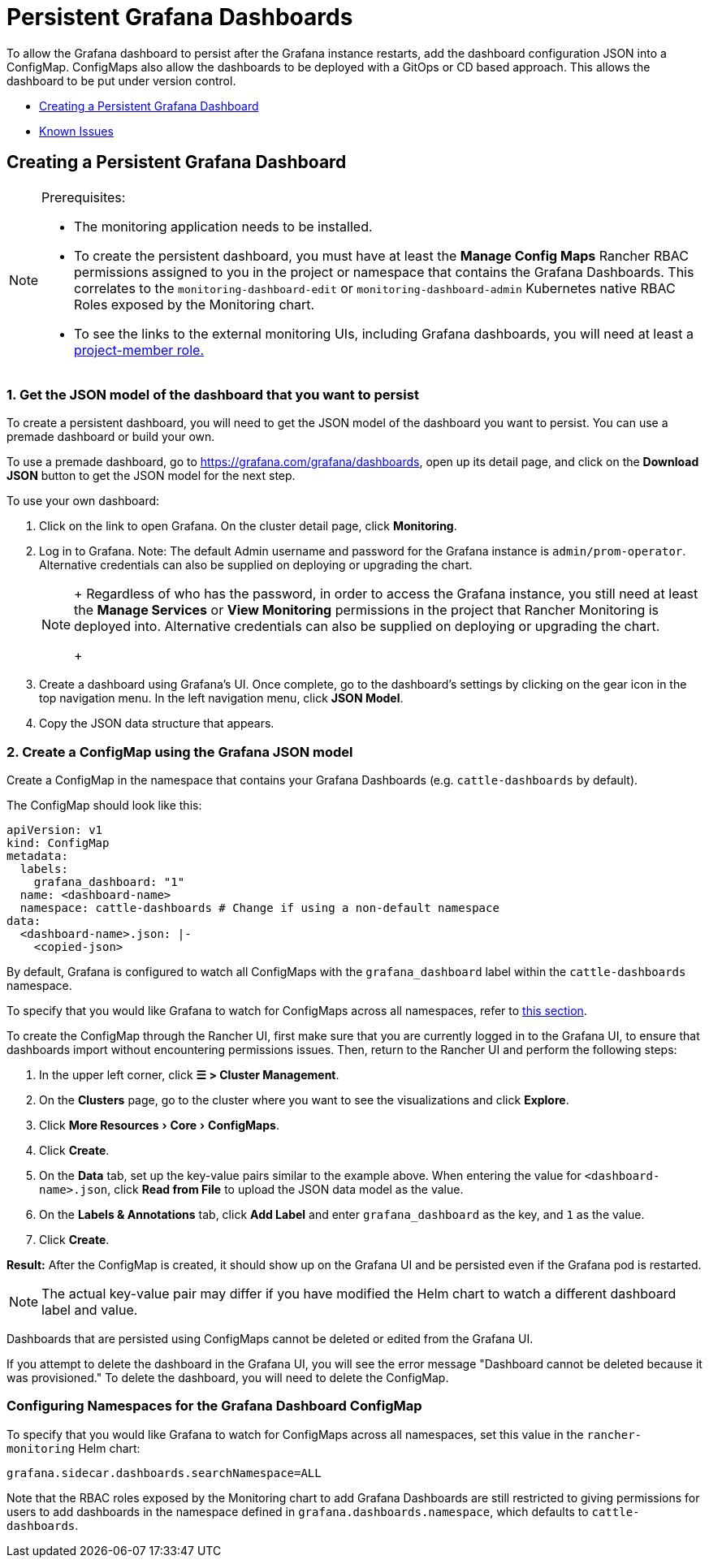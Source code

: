 = Persistent Grafana Dashboards

To allow the Grafana dashboard to persist after the Grafana instance restarts, add the dashboard configuration JSON into a ConfigMap. ConfigMaps also allow the dashboards to be deployed with a GitOps or CD based approach. This allows the dashboard to be put under version control.

* <<_creating_a_persistent_grafana_dashboard,Creating a Persistent Grafana Dashboard>>
* <<_known_issues,Known Issues>>

== Creating a Persistent Grafana Dashboard

:experimental:

[NOTE]
.Prerequisites:
====

* The monitoring application needs to be installed.
* To create the persistent dashboard, you must have at least the *Manage Config Maps* Rancher RBAC permissions assigned to you in the project or namespace that contains the Grafana Dashboards. This correlates to the `monitoring-dashboard-edit` or `monitoring-dashboard-admin` Kubernetes native RBAC Roles exposed by the Monitoring chart.
* To see the links to the external monitoring UIs, including Grafana dashboards, you will need at least a xref:../rbac-for-monitoring.adoc#_users_with_rancher_based_permissions[project-member role.]
====


=== 1. Get the JSON model of the dashboard that you want to persist

To create a persistent dashboard, you will need to get the JSON model of the dashboard you want to persist. You can use a premade dashboard or build your own.

To use a premade dashboard, go to https://grafana.com/grafana/dashboards, open up its detail page, and click on the *Download JSON* button to get the JSON model for the next step.

To use your own dashboard:

. Click on the link to open Grafana. On the cluster detail page, click *Monitoring*.
. Log in to Grafana. Note: The default Admin username and password for the Grafana instance is `admin/prom-operator`. Alternative credentials can also be supplied on deploying or upgrading the chart.
+

[NOTE]
====
+
Regardless of who has the password, in order to access the Grafana instance, you still need at least the *Manage Services* or *View Monitoring* permissions in the project that Rancher Monitoring is deployed into. Alternative credentials can also be supplied on deploying or upgrading the chart.
+
====


. Create a dashboard using Grafana's UI. Once complete, go to the dashboard's settings by clicking on the gear icon in the top navigation menu. In the left navigation menu, click *JSON Model*.
. Copy the JSON data structure that appears.

=== 2. Create a ConfigMap using the Grafana JSON model

Create a ConfigMap in the namespace that contains your Grafana Dashboards (e.g. `cattle-dashboards` by default).

The ConfigMap should look like this:

[,yaml]
----
apiVersion: v1
kind: ConfigMap
metadata:
  labels:
    grafana_dashboard: "1"
  name: <dashboard-name>
  namespace: cattle-dashboards # Change if using a non-default namespace
data:
  <dashboard-name>.json: |-
    <copied-json>
----

By default, Grafana is configured to watch all ConfigMaps with the `grafana_dashboard` label within the `cattle-dashboards` namespace.

To specify that you would like Grafana to watch for ConfigMaps across all namespaces, refer to <<_configuring_namespaces_for_the_grafana_dashboard_configmap,this section>>.

To create the ConfigMap through the Rancher UI, first make sure that you are currently logged in to the Grafana UI, to ensure that dashboards import without encountering permissions issues. Then, return to the Rancher UI and perform the following steps:

. In the upper left corner, click *☰ > Cluster Management*.
. On the *Clusters* page, go to the cluster where you want to see the visualizations and click *Explore*.
. Click menu:More Resources[Core > ConfigMaps].
. Click *Create*.
. On the *Data* tab, set up the key-value pairs similar to the example above. When entering the value for `<dashboard-name>.json`, click *Read from File* to upload the JSON data model as the value.
. On the *Labels & Annotations* tab, click *Add Label* and enter `grafana_dashboard` as the key, and `1` as the value.
. Click *Create*.

*Result:* After the ConfigMap is created, it should show up on the Grafana UI and be persisted even if the Grafana pod is restarted.

[NOTE]
====

The actual key-value pair may differ if you have modified the Helm chart to watch a different dashboard label and value.
====


Dashboards that are persisted using ConfigMaps cannot be deleted or edited from the Grafana UI.

If you attempt to delete the dashboard in the Grafana UI, you will see the error message "Dashboard cannot be deleted because it was provisioned." To delete the dashboard, you will need to delete the ConfigMap.

=== Configuring Namespaces for the Grafana Dashboard ConfigMap

To specify that you would like Grafana to watch for ConfigMaps across all namespaces, set this value in the `rancher-monitoring` Helm chart:

----
grafana.sidecar.dashboards.searchNamespace=ALL
----

Note that the RBAC roles exposed by the Monitoring chart to add Grafana Dashboards are still restricted to giving permissions for users to add dashboards in the namespace defined in `grafana.dashboards.namespace`, which defaults to `cattle-dashboards`.
